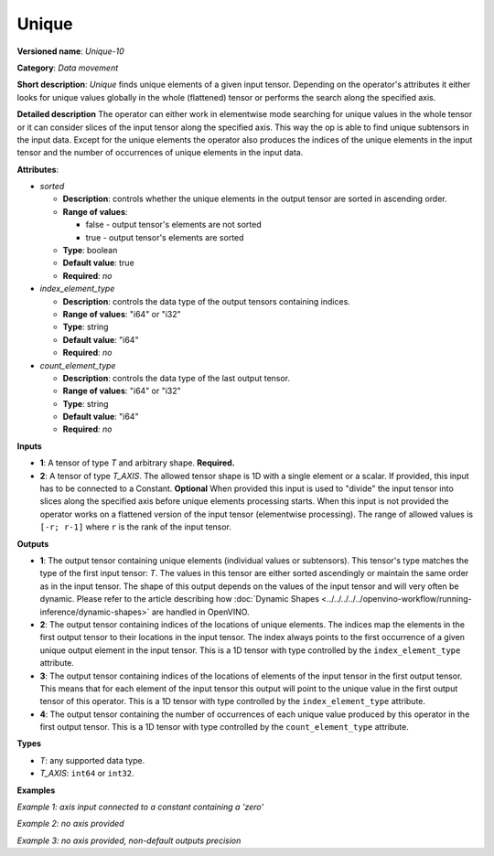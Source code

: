 Unique
======


.. meta::
  :description: Learn about Unique-10 - a data movement operation, which can be
                performed on one required and one optional input tensor.

**Versioned name**: *Unique-10*

**Category**: *Data movement*

**Short description**: *Unique* finds unique elements of a given input tensor. Depending on the operator's attributes it either looks for unique values globally in the whole (flattened) tensor or performs the search along the specified axis.

**Detailed description**
The operator can either work in elementwise mode searching for unique values in the whole tensor or it can consider slices of the input tensor along the specified axis. This way the op is able to find unique subtensors in the input data. Except for the unique elements the operator also produces the indices of the unique elements in the input tensor and the number of occurrences of unique elements in the input data.

**Attributes**:

* *sorted*

  * **Description**: controls whether the unique elements in the output tensor are sorted in ascending order.
  * **Range of values**:

    * false - output tensor's elements are not sorted
    * true - output tensor's elements are sorted
  * **Type**: boolean
  * **Default value**: true
  * **Required**: *no*

* *index_element_type*

  * **Description**: controls the data type of the output tensors containing indices.
  * **Range of values**: "i64" or "i32"
  * **Type**: string
  * **Default value**: "i64"
  * **Required**: *no*

* *count_element_type*

  * **Description**: controls the data type of the last output tensor.
  * **Range of values**: "i64" or "i32"
  * **Type**: string
  * **Default value**: "i64"
  * **Required**: *no*

**Inputs**

* **1**: A tensor of type *T* and arbitrary shape. **Required.**
* **2**: A tensor of type *T_AXIS*. The allowed tensor shape is 1D with a single element or a scalar. If provided, this input has to be connected to a Constant. **Optional**
  When provided this input is used to "divide" the input tensor into slices along the specified axis before unique elements processing starts. When this input is not provided the operator works on a flattened version of the input tensor (elementwise processing). The range of allowed values is ``[-r; r-1]`` where ``r`` is the rank of the input tensor.

**Outputs**

* **1**: The output tensor containing unique elements (individual values or subtensors). This tensor's type matches the type of the first input tensor: *T*. The values in this tensor are either sorted ascendingly or maintain the same order as in the input tensor. The shape of this output depends on the values of the input tensor and will very often be dynamic. Please refer to the article describing how :doc:`Dynamic Shapes <../../../../../openvino-workflow/running-inference/dynamic-shapes>` are handled in OpenVINO.
* **2**: The output tensor containing indices of the locations of unique elements. The indices map the elements in the first output tensor to their locations in the input tensor. The index always points to the first occurrence of a given unique output element in the input tensor. This is a 1D tensor with type controlled by the ``index_element_type`` attribute.
* **3**: The output tensor containing indices of the locations of elements of the input tensor in the first output tensor. This means that for each element of the input tensor this output will point to the unique value in the first output tensor of this operator. This is a 1D tensor with type controlled by the ``index_element_type`` attribute.
* **4**: The output tensor containing the number of occurrences of each unique value produced by this operator in the first output tensor. This is a 1D tensor with type controlled by the ``count_element_type`` attribute.

**Types**

* *T*: any supported data type.
* *T_AXIS*: ``int64`` or ``int32``.

**Examples**

*Example 1: axis input connected to a constant containing a 'zero'*

.. code-block:: xml
   :force:

    <layer ... type="Unique" ... >
        <data sorted="false" index_element_type="i32"/>
        <input>
            <port id="0" precision="FP32">
                <dim>3</dim>
                <dim>3</dim>
            </port>
        </input>
        <input>
            <port id="1" precision="I64">
                <dim>1</dim>
            </port>
        </input>
        <output>
            <port id="2" precision="FP32">
                <dim>-1</dim>
                <dim>3</xdim>
            </port>
            <port id="3" precision="I32">
                <dim>-1</dim>
            </port>
            <port id="4" precision="I32">
                <dim>3</dim>
            </port>
            <port id="5" precision="I64">
                <dim>-1</dim>
            </port>
        </output>
    </layer>


*Example 2: no axis provided*

.. code-block:: xml
   :force:

    <layer ... type="Unique" ... >
        <input>
            <port id="0" precision="FP32">
                <dim>3</dim>
                <dim>3</dim>
            </port>
        </input>
        <output>
            <port id="1" precision="FP32">
                <dim>-1</dim>
            </port>
            <port id="2" precision="I64">
                <dim>-1</dim>
            </port>
            <port id="3" precision="I64">
                <dim>9</dim>
            </port>
            <port id="4" precision="I64">
                <dim>-1</dim>
            </port>
        </output>
    </layer>

*Example 3: no axis provided, non-default outputs precision*

.. code-block:: xml
   :force:

    <layer ... type="Unique" ... >
        <data sorted="false" index_element_type="i32" count_element_type="i32"/>
        <input>
            <port id="0" precision="FP32">
                <dim>3</dim>
                <dim>3</dim>
            </port>
        </input>
        <output>
            <port id="1" precision="FP32">
                <dim>-1</dim>
            </port>
            <port id="2" precision="I32">
                <dim>-1</dim>
            </port>
            <port id="3" precision="I32">
                <dim>9</dim>
            </port>
            <port id="4" precision="I32">
                <dim>-1</dim>
            </port>
        </output>
    </layer>



